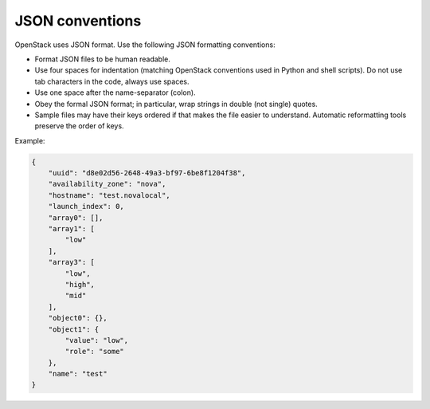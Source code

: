 .. _json_conv:

================
JSON conventions
================

OpenStack uses JSON format. Use the following JSON formatting conventions:

* Format JSON files to be human readable.
* Use four spaces for indentation (matching OpenStack conventions used in
  Python and shell scripts). Do not use tab characters in the code, always
  use spaces.
* Use one space after the name-separator (colon).
* Obey the formal JSON format; in particular, wrap strings in double
  (not single) quotes.
* Sample files may have their keys ordered if that makes the file easier
  to understand. Automatic reformatting tools preserve the order of keys.

Example:

.. code-block:: json

   {
       "uuid": "d8e02d56-2648-49a3-bf97-6be8f1204f38",
       "availability_zone": "nova",
       "hostname": "test.novalocal",
       "launch_index": 0,
       "array0": [],
       "array1": [
           "low"
       ],
       "array3": [
           "low",
           "high",
           "mid"
       ],
       "object0": {},
       "object1": {
           "value": "low",
           "role": "some"
       },
       "name": "test"
   }
